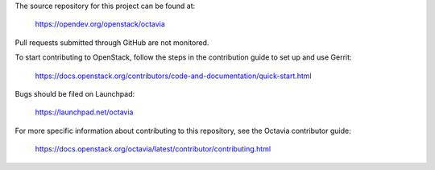 The source repository for this project can be found at:

   https://opendev.org/openstack/octavia

Pull requests submitted through GitHub are not monitored.

To start contributing to OpenStack, follow the steps in the contribution guide
to set up and use Gerrit:

   https://docs.openstack.org/contributors/code-and-documentation/quick-start.html

Bugs should be filed on Launchpad:

   https://launchpad.net/octavia

For more specific information about contributing to this repository, see the
Octavia contributor guide:

   https://docs.openstack.org/octavia/latest/contributor/contributing.html
